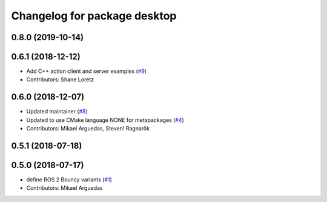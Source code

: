 ^^^^^^^^^^^^^^^^^^^^^^^^^^^^^
Changelog for package desktop
^^^^^^^^^^^^^^^^^^^^^^^^^^^^^

0.8.0 (2019-10-14)
------------------

0.6.1 (2018-12-12)
------------------
* Add C++ action client and server examples (`#9 <https://github.com/ros2/variants/issues/9>`_)
* Contributors: Shane Loretz

0.6.0 (2018-12-07)
------------------
* Updated maintainer (`#8 <https://github.com/ros2/variants/issues/8>`_)
* Updated to use CMake language NONE for metapackages (`#4 <https://github.com/ros2/variants/issues/4>`_)
* Contributors: Mikael Arguedas, Steven! Ragnarök

0.5.1 (2018-07-18)
------------------

0.5.0 (2018-07-17)
------------------
* define ROS 2 Bouncy variants (`#1 <https://github.com/ros2/variants/issues/1>`_)
* Contributors: Mikael Arguedas
